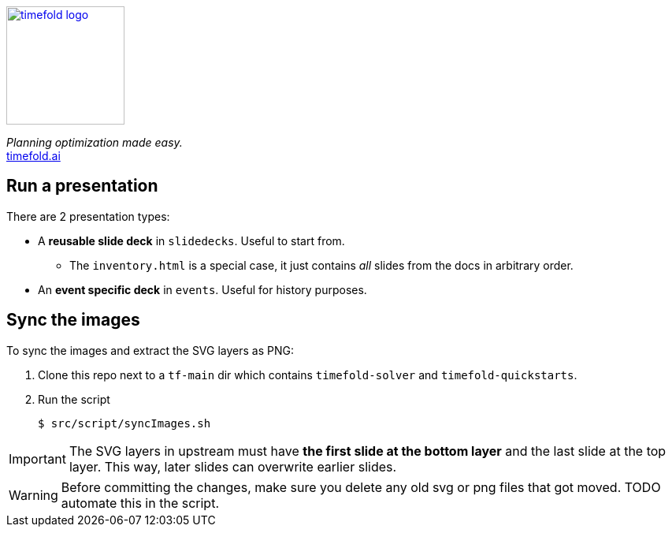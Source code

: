 image::src/content/timefold-solver-docs/shared/timefold-logo.png[link="https://timefold.ai",Timefold,150,150,align="center"]

_Planning optimization made easy._ +
https://timefold.ai[timefold.ai]

== Run a presentation

There are 2 presentation types:

* A *reusable slide deck* in `slidedecks`. Useful to start from.
** The `inventory.html` is a special case, it just contains _all_ slides from the docs in arbitrary order.
* An *event specific deck* in `events`. Useful for history purposes.

== Sync the images

To sync the images and extract the SVG layers as PNG:

. Clone this repo next to a `tf-main` dir which contains `timefold-solver` and `timefold-quickstarts`.

. Run the script
+
----
$ src/script/syncImages.sh
----

IMPORTANT: The SVG layers in upstream must have *the first slide at the bottom layer*
and the last slide at the top layer.
This way, later slides can overwrite earlier slides.

WARNING: Before committing the changes, make sure you delete any old svg or png files that got moved.
TODO automate this in the script.

